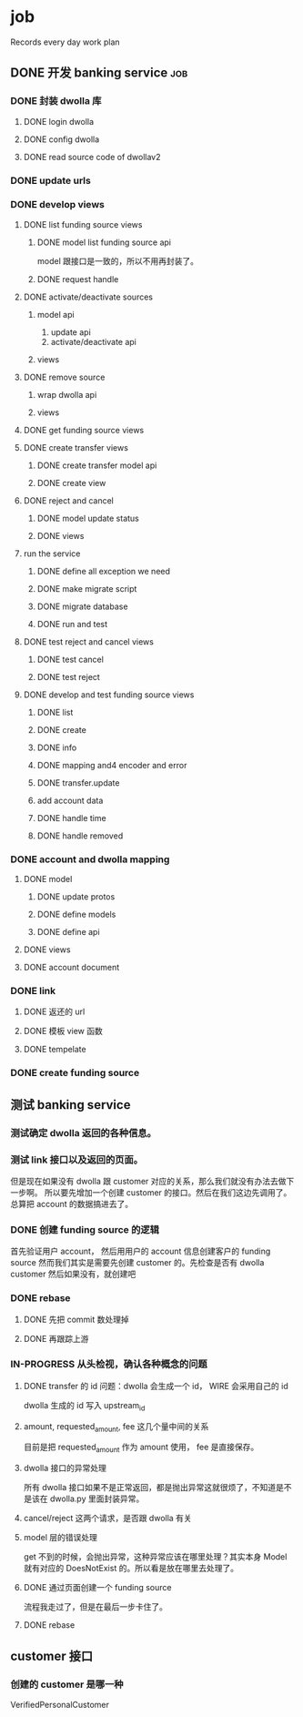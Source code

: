 * job

  Records every day work plan

** DONE 开发 banking service                                            :job:
   CLOSED: [2019-09-16 一 10:41]

*** DONE 封装 dwolla 库
    CLOSED: [2019-09-16 一 10:41]

**** DONE login dwolla
     CLOSED: [2019-09-10 二 11:53]

**** DONE config dwolla
     CLOSED: [2019-09-10 二 13:11]

**** DONE read source code of dwollav2
     CLOSED: [2019-08-27 二 17:39]

*** DONE update urls
    CLOSED: [2019-08-30 五 11:54]

*** DONE develop views
    CLOSED: [2019-09-12 四 10:28]

**** DONE list funding source views
     CLOSED: [2019-08-30 五 15:34]

***** DONE model list funding source api
      CLOSED: [2019-08-30 五 13:51]

      model 跟接口是一致的，所以不用再封装了。

***** DONE request handle
      CLOSED: [2019-08-30 五 15:34]

**** DONE activate/deactivate sources
     CLOSED: [2019-09-03 二 13:39]

***** model api
      
      1. update api
      2. activate/deactivate api

***** views

**** DONE remove source
     CLOSED: [2019-09-04 三 10:55]
***** wrap dwolla api

***** views


**** DONE get funding source views
     CLOSED: [2019-08-30 五 15:35]


**** DONE create transfer views
     CLOSED: [2019-09-04 三 14:32] DEADLINE: <2019-09-04 三>

***** DONE create transfer model api
      CLOSED: [2019-09-04 三 13:37]

***** DONE create view
      CLOSED: [2019-09-04 三 14:32]

**** DONE reject and cancel
     CLOSED: [2019-09-04 三 18:15]

***** DONE model update status
      CLOSED: [2019-09-04 三 17:31]

***** DONE views
      CLOSED: [2019-09-04 三 18:15]

**** run the service

***** DONE define all exception we need
      CLOSED: [2019-09-06 五 13:16]

***** DONE make migrate script
      CLOSED: [2019-09-06 五 14:10]

***** DONE migrate database
      CLOSED: [2019-09-06 五 14:10]

***** DONE run and test
      CLOSED: [2019-09-09 一 10:22]

**** DONE test reject and cancel views
     CLOSED: [2019-09-09 一 11:26]

***** DONE test cancel 
      CLOSED: [2019-09-09 一 11:26]

***** DONE test reject
      CLOSED: [2019-09-09 一 11:25]

**** DONE develop and test funding source views
     CLOSED: [2019-09-12 四 09:43]

***** DONE list
      CLOSED: [2019-09-10 二 14:04]

***** DONE create
      CLOSED: [2019-09-10 二 13:49]

***** DONE info
      CLOSED: [2019-09-10 二 14:04]

***** DONE mapping and4 encoder and error
      CLOSED: [2019-09-12 四 09:40]

***** DONE transfer.update
      CLOSED: [2019-09-10 二 17:42]

***** add account data

***** DONE handle time
      CLOSED: [2019-09-11 三 09:57]

***** DONE handle removed
      CLOSED: [2019-09-11 三 16:14]

*** DONE account and dwolla mapping 
    CLOSED: [2019-09-14 六 10:10]

**** DONE model
     CLOSED: [2019-09-12 四 14:05]

***** DONE update protos
      CLOSED: [2019-09-12 四 11:00]

***** DONE define models
      CLOSED: [2019-09-12 四 14:05]

***** DONE define api
      CLOSED: [2019-09-12 四 14:05]

**** DONE views
     CLOSED: [2019-09-13 五 13:32]

**** DONE account document
     CLOSED: [2019-09-14 六 10:03]

*** DONE link 
    CLOSED: [2019-09-14 六 15:41]

**** DONE 返还的 url
     CLOSED: [2019-09-14 六 15:41]

**** DONE 模板 view 函数
     CLOSED: [2019-09-14 六 14:16]

**** DONE tempelate
     CLOSED: [2019-09-14 六 14:16]

*** DONE create funding source
    CLOSED: [2019-09-16 一 10:41]

** 测试 banking service

*** 测试确定 dwolla 返回的各种信息。

*** 测试 link 接口以及返回的页面。

但是现在如果没有 dwolla 跟 customer 对应的关系，那么我们就没有办法去做下一步啊。
所以要先增加一个创建 customer 的接口。然后在我们这边先调用了。
总算把 account 的数据搞进去了。

*** DONE 创建 funding source 的逻辑
    CLOSED: [2019-09-18 三 10:39]

首先验证用户 account， 然后用用户的 account 信息创建客户的 funding source
然而我们其实是需要先创建 customer 的。先检查是否有 dwolla customer 然后如果没有，就创建吧

*** DONE rebase 
    CLOSED: [2019-09-18 三 14:28]

**** DONE 先把 commit 数处理掉
     CLOSED: [2019-09-18 三 14:21]

**** DONE 再跟踪上游
     CLOSED: [2019-09-18 三 14:28]

*** IN-PROGRESS 从头检视，确认各种概念的问题

**** DONE transfer 的 id 问题：dwolla 会生成一个 id， WIRE 会采用自己的 id
     CLOSED: [2019-09-20 五 13:21]

dwolla 生成的 id 写入 upstream_id

**** amount, requested_amount, fee 这几个量中间的关系

目前是把 requested_amount 作为 amount 使用， fee 是直接保存。

**** dwolla 接口的异常处理

所有 dwolla 接口如果不是正常返回，都是抛出异常这就很烦了，不知道是不是该在 dwolla.py 里面封装异常。

**** cancel/reject 这两个请求，是否跟 dwolla 有关

**** model 层的错误处理

get 不到的时候，会抛出异常，这种异常应该在哪里处理？其实本身 Model 就有对应的 DoesNotExist 的。所以看是放在哪里去处理了。

**** DONE 通过页面创建一个 funding source
     CLOSED: [2019-09-20 五 15:30]

流程我走过了，但是在最后一步卡住了。

**** DONE rebase
     CLOSED: [2019-09-20 五 15:16]

** customer 接口

*** 创建的 customer 是哪一种
    
    VerifiedPersonalCustomer

